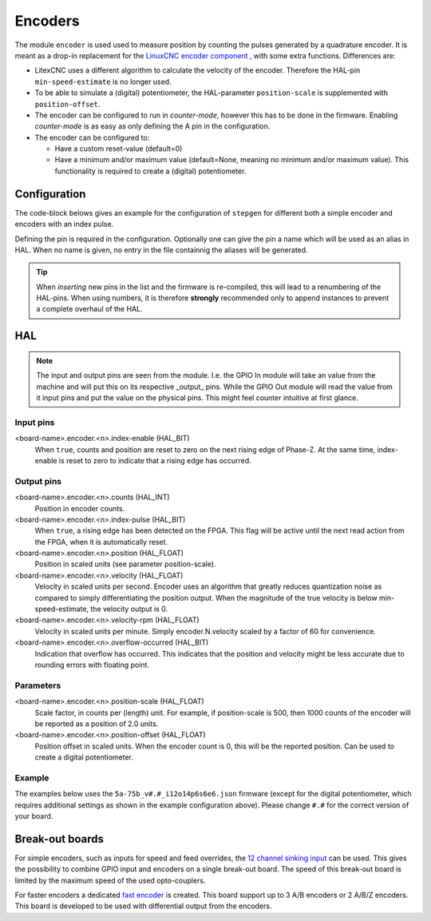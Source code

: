 ========
Encoders
========

The module ``encoder`` is used used to measure position by counting the pulses generated by a 
quadrature encoder. It is meant as a drop-in replacement for the `LinuxCNC encoder component <https://linuxcnc.org/docs/html/man/man9/encoder.9.html>`_ ,
with some extra functions.  Differences are:

* LitexCNC uses a different algorithm to calculate the velocity of the encoder. Therefore
  the HAL-pin ``min-speed-estimate`` is no longer used.
* To be able to simulate a (digital) potentiometer, the HAL-parameter ``position-scale`` is
  supplemented with ``position-offset``.
* The encoder can be configured to run in `counter-mode`, however this has to be done in the
  firmware. Enabling `counter-mode` is as easy as only defining the A pin in the configuration.
* The encoder can be configured to:
  
  * Have a custom reset-value (default=0)
  * Have a minimum and/or maximum value (default=None, meaning no minimum and/or maximum value). This
    functionality is required to create a (digital) potentiometer. 


Configuration
=============

The code-block belows gives an example for the configuration of ``stepgen`` for different
both a simple encoder and encoders with an index pulse.

.. tabs::

    .. code-tab:: json
        :caption: simple
        
        ...
        "modules": [
            ...,
            {
            "module_type": "encoder",
            "instances": [
                {"pin_A":"j3:0", "pin_B":"j3:1"},
                ...,
                {"pin_A":"j3:2", "pin_B":"j3:4"}
            ]
            },
            ...
        ]

    .. code-tab:: json
        :caption: with index
        
        ...
        "modules": [
            ...,
            {
            "module_type": "encoder",
            "instances": [
                {"pin_A":"j3:0", "pin_B":"j3:1", "pin_Z":"j3:2"},
                ...,
                {"pin_A":"j3:4", "pin_B":"j3:5", "pin_Z":"j3:6"}
            ]
            },
            ...
        ]

    .. code-tab:: json
        :caption: counter-mode
        
        ...
        "modules": [
            ...,
            {
            "module_type": "encoder",
            "instances": [
                {"pin_A":"j3:0"},
                ...,
                {"pin_A":"j3:2"}
            ]
            },
            ...
        ]

    .. code-tab:: json
        :caption: digital potentiometer
        
        ...
        "modules": [
            ...,
            {
            "module_type": "encoder",
            "instances": [
                {
                    "name": "feed_override",
                    "pin_A":"j3:0", 
                    "pin_B":"j3:1", 
                    "pin_Z":"j3:2",
                    "min_value": 250,
                    "max_value": 1500,
                    "reset_value": 1000
                },
                ...,
                {
                    "name": "spindle_override",
                    "pin_A":"j3:4",
                    "pin_B":"j3:5", 
                    "pin_Z":"j3:6",
                    "min_value": 500,
                    "max_value": 1300,
                    "reset_value": 1000
                }
            ]
            },
            ...
        ]

Defining the pin is required in the configuration. Optionally one can give the pin a name which
will be used as an alias in HAL. When no name is given, no entry in the file containnig the
aliases will be generated.


.. tip::
  When *inserting* new pins in the list and the firmware is re-compiled, this will lead to a renumbering
  of the HAL-pins. When using numbers, it is therefore **strongly** recommended only to append instances to 
  prevent a complete overhaul of the HAL.

HAL
===

.. note::
    The input and output pins are seen from the module. I.e. the GPIO In module will take an
    value from the machine and will put this on its respective _output_ pins. While the GPIO
    Out module will read the value from it input pins and put the value on the physical pins.
    This might feel counter intuitive at first glance.

Input pins
----------
<board-name>.encoder.<n>.index-enable (HAL_BIT)
    When ``true``, counts and position are reset to zero on the next rising edge of
    Phase-Z. At the same time, index-enable is reset to zero to indicate that a rising 
    edge has occurred.

Output pins
-----------
<board-name>.encoder.<n>.counts (HAL_INT)
    Position in encoder counts.
<board-name>.encoder.<n>.index-pulse (HAL_BIT)
    When ``true``, a rising edge has been detected on the FPGA. This flag will be active
    until the next read action from the FPGA, when it is automatically reset.
<board-name>.encoder.<n>.position (HAL_FLOAT)
    Position in scaled units (see parameter position-scale).
<board-name>.encoder.<n>.velocity (HAL_FLOAT)
    Velocity in scaled units per second. Encoder uses an algorithm that greatly reduces
    quantization noise as compared to simply differentiating the position output. When 
    the magnitude of the true velocity is below min-speed-estimate, the velocity output 
    is 0.
<board-name>.encoder.<n>.velocity-rpm (HAL_FLOAT)
    Velocity in scaled units per minute. Simply encoder.N.velocity scaled by a factor 
    of 60 for convenience.
<board-name>.encoder.<n>.overflow-occurred (HAL_BIT)
    Indication that overflow has occurred. This indicates that the position and velocity
    might be less accurate due to rounding errors with floating point.

Parameters
----------
<board-name>.encoder.<n>.position-scale (HAL_FLOAT)
    Scale factor, in counts per (length) unit. For example, if position-scale is 500, 
    then 1000 counts of the encoder will be reported as a position of 2.0 units.
<board-name>.encoder.<n>.position-offset (HAL_FLOAT)
    Position offset in scaled units. When the encoder count is 0, this will be the
    reported position. Can be used to create a digital potentiometer.

Example
-------

The examples below uses the ``5a-75b_v#.#_i12o14p6s6e6.json`` firmware (except for the digital potentiometer,
which requires additional settings as shown in the example configuration above). Please change ``#.#`` for
the correct version of your board.

.. tabs::

    .. code-tab:: json
        :caption: spindle feedback

        TODO

    .. code-tab:: json
        :caption: digital potentiometer

        loadrt litexcnc connections="<connnection_string>"
        loadrt threads name1=test-thread period1=10000000

        # SETUP WATCHDOG
        # ==============
        setp test_PWM_GPIO.watchdog.timeout-ns 15000000

        # ADD FUNCTIONS TO THREAD
        # =======================
        addf <board-name>.read test-thread
        addf <board-name>.write test-thread

        # DIGITAL POTENTIOMETER FOR FEED/SPEED
        ======================================
        # NOTE: this example uses GMOCCAPY
        # For all encoders for overrides the index_enable is set by default to 1, which
        # means that the encoder can be reset at any time.
        # The ``direct-value`` pin does accept values from 0.0 to 1.0, being the percentage 
        # value you want to set the slider value. It is recommended to have configure the
        # FPGA setting the ``minimum_value`` and ``maximum_value`` equal to the boundaries
        # of GMOCCAPY (while taking into account the scale or desired resolution). The ``reset_value``
        # should be set to 100 / position-scale.
        # - feed override
        setp <board-name>.encoder.0.index-enable        1
        setp <board-name>.encoder.0.position-scale      0.0008  # 1 / (max_value - min_value)
        setp <board-name>.encoder.0.position-offset    -0.2     # -1 * min_value * position_scale
        setp gmoccapy.feed.feed-override.analog-enable  1
        net <board-name>.encoder.0.position => gmoccapy.feed.feed-override.direct-value
        # - spindle override
        setp <board-name>.encoder.1.index-enable        1
        setp <board-name>.encoder.1.position-scale      0.00125 # 1 / (max_value - min_value)
        setp <board-name>.encoder.1.position-offset    -0.625   # -1 * min_value * position_scale
        setp gmoccapy.spindle.spindle-override.analog-enable  1
        net <board-name>.encoder.1.position => gmoccapy.spindle.spindle-override.direct-value    


Break-out boards
================

For simple encoders, such as inputs for speed and feed overrides, the 
`12 channel sinking input <https://github.com/Peter-van-Tol/HUB-75-boards/tree/main/HUB75-Sinking_input>`_
can be used. This gives the possibility to combine GPIO input and encoders on a single break-out
board. The speed of this break-out board is limited by the maximum speed of the used opto-couplers.

For faster encoders a dedicated `fast encoder <.>`_
is created. This board support up to 3 A/B encoders or 2 A/B/Z encoders. This board is
developed to be used with differential output from the encoders.
